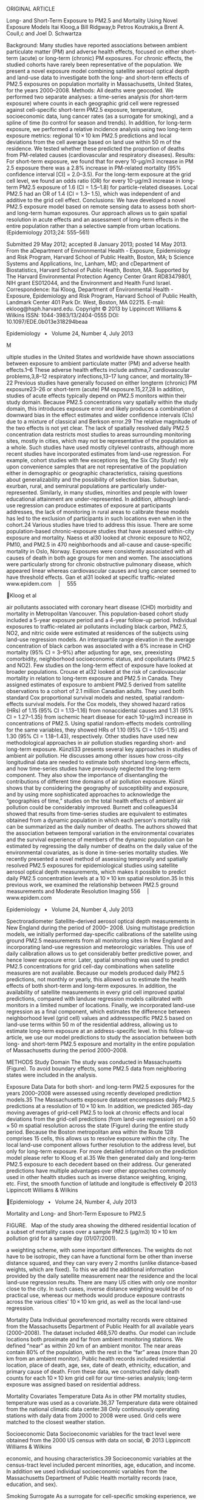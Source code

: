 ORIGINAL ARTICLE

Long- and Short-Term Exposure to PM2.5 and Mortality Using Novel
Exposure Models Itai Kloog,a Bill Ridgway,b Petros Koutrakis,a Brent A.
Coull,c and Joel D. Schwartza

Background: Many studies have reported associations between ambient
particulate matter (PM) and adverse health effects, focused on either
short-term (acute) or long-term (chronic) PM exposures. For chronic
effects, the studied cohorts have rarely been representative of the
population. We present a novel exposure model combining satellite
aerosol optical depth and land-use data to investigate both the long-
and short-term effects of PM2.5 exposures on population mortality in
Massachusetts, United States, for the years 2000--2008. Methods: All
deaths were geocoded. We performed two separate analyses: a time-series
analysis (for short-term exposure) where counts in each geographic grid
cell were regressed against cell-specific short-term PM2.5 exposure,
temperature, socioeconomic data, lung cancer rates (as a surrogate for
smoking), and a spline of time (to control for season and trends). In
addition, for long-term exposure, we performed a relative incidence
analysis using two long-term exposure metrics: regional 10 × 10 km PM2.5
predictions and local deviations from the cell average based on land use
within 50 m of the residence. We tested whether these predicted the
proportion of deaths from PM-related causes (cardiovascular and
respiratory diseases). Results: For short-term exposure, we found that
for every 10-µg/m3 increase in PM 2.5 exposure there was a 2.8% increase
in PM-related mortality (95% confidence interval [CI] = 2.0--3.5). For
the long-term exposure at the grid cell level, we found an odds ratio
(OR) for every 10-µg/m3 increase in long-term PM2.5 exposure of 1.6 (CI
= 1.5--1.8) for particle-related diseases. Local PM2.5 had an OR of 1.4
(CI = 1.3-- 1.5), which was independent of and additive to the grid cell
effect. Conclusions: We have developed a novel PM2.5 exposure model
based on remote sensing data to assess both short- and long-term human
exposures. Our approach allows us to gain spatial resolution in acute
effects and an assessment of long-term effects in the entire population
rather than a selective sample from urban locations. (Epidemiology
2013;24: 555--561)

Submitted 29 May 2012; accepted 8 January 2013; posted 14 May 2013. From
the aDepartment of Environmental Health - Exposure, Epidemiology and
Risk Program, Harvard School of Public Health, Boston, MA; b Science
Systems and Applications, Inc, Lanham, MD; and cDepartment of
Biostatistics, Harvard School of Public Health, Boston, MA. Supported by
The Harvard Environmental Protection Agency Center Grant RD83479801, NIH
grant ES012044, and the Environment and Health Fund Israel.
Correspondence: Itai Kloog, Department of Environmental Health -
Exposure, Epidemiology and Risk Program, Harvard School of Public
Health, Landmark Center 401 Park Dr. West, Boston, MA 02215. E-mail:
ekloog@hsph.harvard.edu. Copyright © 2013 by Lippincott Williams &
Wilkins ISSN: 1044-3983/13/2404-0555 DOI: 10.1097/EDE.0b013e318294beaa

Epidemiology  •  Volume 24, Number 4, July 2013

M

ultiple studies in the United States and worldwide have shown
associations between exposure to ambient particulate matter (PM) and
adverse health effects.1--6 These adverse health effects include
asthma,7 cardiovascular problems,3,8--12 respiratory infections,13--17
lung cancer, and mortality.18--22 Previous studies have generally
focused on either longterm (chronic) PM exposure23--26 or short-term
(acute) PM exposure.15,27,28 In addition, studies of acute effects
typically depend on PM2.5 monitors within their study domain. Because
PM2.5 concentrations vary spatially within the study domain, this
introduces exposure error and likely produces a combination of downward
bias in the effect estimates and wider confidence intervals (CIs) due to
a mixture of classical and Berkson error.29 The relative magnitude of
the two effects is not yet clear. The lack of spatially resolved daily
PM2.5 concentration data restricts most studies to areas surrounding
monitoring sites, mostly in cities, which may not be representative of
the population as a whole. Such studies have used mostly citylevel
contrasts, although more recent studies have incorporated estimates from
land-use regression. For example, cohort studies with few exceptions
(eg, the Six City Study) rely upon convenience samples that are not
representative of the population either in demographic or geographic
characteristics, raising questions about generalizability and the
possibility of selection bias. Suburban, exurban, rural, and semirural
populations are particularly under-represented. Similarly, in many
studies, minorities and people with lower educational attainment are
under-represented. In addition, although land-use regression can produce
estimates of exposure at participants addresses, the lack of monitoring
in rural areas to calibrate these models has led to the exclusion of
participants in such locations even when in the cohort.24 Various
studies have tried to address this issue. There are some
population-based chronic-exposure studies that have assessed within-city
exposure and mortality. Naess et al30 looked at chronic exposure to NO2,
PM10, and PM2.5 in 470 neighborhoods and all-cause and cause-speciﬁc
mortality in Oslo, Norway. Exposures were consistently associated with
all causes of death in both age groups for men and women. The
associations were particularly strong for chronic obstructive pulmonary
disease, which appeared linear whereas cardiovascular causes and lung
cancer seemed to have threshold effects. Gan et al31 looked at specific
traffic-related www.epidem.com  |  555

Kloog et al

air pollutants associated with coronary heart disease (CHD) morbidity
and mortality in Metropolitan Vancouver. This population-based cohort
study included a 5-year exposure period and a 4-year follow-up period.
Individual exposures to traffic-related air pollutants including black
carbon, PM2.5, NO2, and nitric oxide were estimated at residences of the
subjects using land-use regression models. An interquartile range
elevation in the average concentration of black carbon was associated
with a 6% increase in CHD mortality (95% CI = 3--9%) after adjusting for
age, sex, preexisting comorbidity, neighborhood socioeconomic status,
and copollutants (PM2.5 and NO2). Few studies on the long-term effect of
exposure have looked at broader populations. Crouse et al32 looked at
the risk of cardiovascular mortality in relation to long-term exposure
and PM2.5 in Canada. They assigned estimates of exposure to ambient
PM2.5 derived from satellite observations to a cohort of 2.1 million
Canadian adults. They used both standard Cox proportional survival
models and nested, spatial random-effects survival models. For the Cox
models, they showed hazard ratios (HRs) of 1.15 (95% CI = 1.13--1.16)
from nonaccidental causes and 1.31 (95% CI = 1.27--1.35) from ischemic
heart disease for each 10-μg/m3 increase in concentrations of PM2.5.
Using spatial random-effects models controlling for the same variables,
they showed HRs of 1.10 (95% CI = 1.05--1.15) and 1.30 (95% CI =
1.18--1.43), respectively. Other studies have used new methodological
approaches in air pollution studies regarding short- and long-term
exposure. Künzli33 presents several key approaches in studies of ambient
air pollution. He discusses among other issues how cross-city
longitudinal data are needed to estimate both shortand long-term
effects, and how time-series studies have previously neglected the
long-term component. They also show the importance of disentangling the
contributions of different time domains of air pollution exposure.
Künzli shows that by considering the geography of susceptibility and
exposure, and by using more sophisticated approaches to acknowledge the
“geographies of time,” studies on the total health effects of ambient
air pollution could be considerably improved. Burnett and colleagues34
showed that results from time-series studies are equivalent to estimates
obtained from a dynamic population in which each person's mortality risk
can be summarized as the daily number of deaths. The authors showed that
the association between temporal variation in the environmental
covariates and the survival experience of members of the dynamic
population can be estimated by regressing the daily number of deaths on
the daily value of the environmental covariates, as is done in
time-series mortality studies. We recently presented a novel method of
assessing temporally and spatially resolved PM2.5 exposures for
epidemiological studies using satellite aerosol optical depth
measurements, which makes it possible to predict daily PM2.5
concentration levels at a 10 × 10 km spatial resolution.35 In this
previous work, we examined the relationship between PM2.5 ground
measurements and Moderate Resolution Imaging 556  |  www.epidem.com

Epidemiology  •  Volume 24, Number 4, July 2013

Spectroradiometer Satellite--derived aerosol optical depth measurements
in New England during the period of 2000-- 2008. Using multistage
prediction models, we initially performed day-specific calibrations of
the satellite using ground PM2.5 measurements from all monitoring sites
in New England and incorporating land-use regression and meteorologic
variables. This use of daily calibration allows us to get considerably
better predictive power, and hence lower exposure error. Later, spatial
smoothing was used to predict PM2.5 concentrations for grid cell-day
combinations when satellite measures are not available. Because our
models produced daily PM2.5 predictions, not monthly or yearly, this
allowed us to estimate the health effects of both short-term and
long-term exposures. In addition, the availability of satellite
measurements in every grid cell improved spatial predictions, compared
with landuse regression models calibrated with monitors in a limited
number of locations. Finally, we incorporated land-use regression as a
final component, which estimates the difference between neighborhood
level (grid cell) values and addressspecific PM2.5 based on land-use
terms within 50 m of the residential address, allowing us to estimate
long-term exposure at an address-specific level. In this follow-up
article, we use our model predictions to study the association between
both long- and short-term PM2.5 exposure and mortality in the entire
population of Massachusetts during the period 2000--2008.

METHODS Study Domain The study was conducted in Massachusetts (Figure).
To avoid boundary effects, some PM2.5 data from neighboring states were
included in the analysis.

Exposure Data Data for both short- and long-term PM2.5 exposures for the
years 2000--2008 were assessed using recently developed prediction
models.35 The Massachusetts exposure dataset encompasses daily PM2.5
predictions at a resolution of 10 × 10 km. In addition, we predicted
365-day moving averages of grid-cell PM2.5 to look at chronic effects
and local deviations from the grid-cell predictions (from land-use
regression) on a 50 × 50 m spatial resolution across the state (Figure)
during the entire study period. Because the Boston metropolitan area
within the Route 128 comprises 15 cells, this allows us to resolve
exposure within the city. The local land-use component allows further
resolution to the address level, but only for long-term exposure. For
more detailed information on the prediction model please refer to Kloog
et al.35 We then generated daily and long-term PM2.5 exposure to each
decedent based on their address. Our generated predictions have multiple
advantages over other approaches commonly used in other health studies
such as inverse distance weighting, kriging, etc. First, the smooth
function of latitude and longitude is effectively © 2013 Lippincott
Williams & Wilkins

Epidemiology  •  Volume 24, Number 4, July 2013

Mortality and Long- and Short-Term Exposure to PM2.5

FIGURE.  Map of the study area showing the dithered residential location
of a subset of mortality cases over a sample PM2.5 (µg/m3) 10 × 10 km
pollution grid for a sample day (01/07/2001).

a weighting scheme, with some important differences. The weights do not
have to be isotropic, they can have a functional form be other than
inverse distance squared, and they can vary every 2 months (unlike
distance-based weights, which are fixed). To this we add the additional
information provided by the daily satellite measurement near the
residence and the local land-use regression results. There are many US
cities with only one monitor close to the city. In such cases, inverse
distance weighting would be of no practical use, whereas our methods
would produce exposure contrasts across the various cities' 10 × 10 km
grid, as well as the local land-use regression.

Mortality Data Individual georeferenced mortality records were obtained
from the Massachusetts Department of Public Health for all available
years (2000--2008). The dataset included 468,570 deaths. Our model can
include locations both proximate and far from ambient monitoring
stations. We defined “near” as within 20 km of an ambient monitor. The
near areas contain 80% of the population, with the rest in the “far”
areas (more than 20 km from an ambient monitor). Public health records
included residential location, place of death, age, sex, date of death,
ethnicity, education, and primary cause of death. From these data, we
constructed daily death counts for each 10 × 10 km grid cell for our
time-series analysis; long-term exposure was assigned based on
residential address.

Mortality Covariates Temperature Data As in other PM mortality studies,
temperature was used as a covariate.36,37 Temperature data were obtained
from the national climatic data center.38 Only continuously operating
stations with daily data from 2000 to 2008 were used. Grid cells were
matched to the closest weather station.

Socioeconomic Data Socioeconomic variables for the tract level were
obtained from the 2000 US census with data on social, © 2013 Lippincott
Williams & Wilkins

economic, and housing characteristics.39 Socioeconomic variables at the
census-tract level included percent minorities, age, education, and
income. In addition we used individual socioeconomic variables from the
Massachusetts Department of Public Health mortality records (race,
education, and sex).

Smoking Surrogate As a surrogate for cell-specific smoking experience,
we used the long-term average lung cancer mortality rate in each cell as
a control variable. Lung cancer data were obtained through the
Massachusetts Department of Public Health.

Statistical Methods Geocoded mortality data were matched with our
exposure estimates. Because the mortality datasets did not include
changes of residence, we had to assume when looking at long-term
exposure that the decedents had lived at their current address for
several years. This introduces some exposure misclassification. However,
we think the misclassification is relatively minor. The average age of
decedents in our study population was 75 years, and in the northeast
United States, people above the age of 75 have limited mobility (only 2%
of the population changed residence during 2009--2010).40 We assessed
the acute effects of exposure to PM2.5 by assigning to decedents the
grid exposure (on the day of death and preceding 3 days) corresponding
to their residence for deaths outside of hospital. Deaths in hospital
may have occurred outside the grid cell of residence, and so for those
deaths, we assigned the mean predicted PM2.5 concentration in all grid
cells within 30 km of the residence, again for the day of death and up
to 3 preceding days. Most time-series studies have reported the
strongest acute associations with mean PM2.5 for the current and
previous day, rather than same day exposure41 or longer lags. We
therefore took current and previous day exposures as our primary
analysis. As a sensitivity analysis, we also examined PM2.5 exposure 2
days before death (lag2) and PM2.5 exposure 3 days before death (lag3).
Specifically, we modeled the mortality rate λit in the ith cell on the
tth day as follows: www.epidem.com  |  557

Epidemiology  •  Volume 24, Number 4, July 2013

Kloog et al

log( λit ) = α + λi + β1 PM it + λ (t ) + temporal covariates where λi =
δ + spatial covariates + ei

Characteristic

where PMit is the daily PM2.5 concentration in cell i, λ(t) is a smooth
function of time, temporal covariates are temperature and day of the
week, spatial covariates are socioeconomic factors and a surrogate for
long-term smoking history, and ei is the remaining unexplained
difference in mortality rate between cell i and other cells (treated as
a mean zero normal random effect with variance estimated from the data).
This model expands the usual time-series analysis by including spatial
covariates and random intercepts for small areas. The specific
covariates we used were a linear and quadratic term for temperature with
the same moving average as PM2.5, age, percent minorities, median
income, percent of people without high school education, and lung cancer
rate as a surrogate for long-term smoking history. λ(t) was estimated
with a natural cubic spline with 45 degrees of freedom (5 df per year).
We used an interaction term between in-hospital death and short-term
exposure, to test whether location modified the association. Long-term
exposure was analyzed through a relative incidence analysis. We defined
particle-related deaths as those from cardiovascular and respiratory
diseases and contrasted those with mortality unrelated to air pollution
(accidental death, cancer [except lung cancer], homicide, etc.).
Specifically we fit the following model:

(

)

Logit ( PrMortij = 1| X ) = α + u j + β1 PM it + β2 PMLi + β3i X 3i +
β4i X 41 + ...

(u ) ~ N [0,σ j

u

2

]

where Mortij is the response (particle-related or nonrelated death) for
the ith subject in grid j, α and uj are the fixed and random
(grid-specific) intercepts, respectively, PMit is 365day moving average
ending on day t, PMLi is the local (50 m) deviation of PM2.5 from the
long-term grid-cell average, X3i, etc. denote the set of covariates of
interest used in the model, and σu2 is the variance of the random
effects. We also looked at various interactions of interest, including
interactions between near and far areas and both short-term and
long-term exposure as well as interactions between low and high
education groups (based on individual college education) and long-term
PM2.5 exposure. We considered whether effect estimates differed between
the two main cause-specific mortality rates by performing a logistic
analysis of cardiovascular and respiratory mortality.

RESULTS Of the 468,570 deaths included in our analyses, 46% were men,
94% were white, and 20% had higher than a high 558  |  www.epidem.com

TABLE 1.  Descriptive Statistics: Deaths in Eastern Massachusetts,
2000--2008 No. (%)

Sex  Men  Women Race  White  Black  Other Education (years)  0--12  >12
Age (mean years)

216,717 (46) 251,852 (54) 438,402 (94) 17,479 (4) 12,689 (3) 372,848
(80) 95,722 (20) 75.0

school education. The average age at death was 75 years (Table 1).
Table 2 summarizes of the exposure and temperature variables used in the
analysis. Various lags were tested in the time-series analysis, with the
strongest based on the mean of lag01. The results for lag01 are
presented as commonly reported in many previous studies.14,24 For
every10-µg/ m3 increase in short-term PM2.5 exposure, there was a 2.8%
increase in mortality (95% CI = 2.0--3.5). There was also a significant
interaction between short-term pollution and near and far locations (P <
0.001). For every10-µg/m3 increase in short-term PM2.5 exposure in the
“far” group, there was a 1.4% increase in mortality (95% CI =
0.8--2.0%). For every10-µg/ m3 increase in short-term PM2.5 exposure in
the “near” group, there was a 4.5% increase in mortality (95% CI =
2.6--6.5%). Table 3 presents the odds ratios (ORs) for cardiovascular
and respiratory mortality for a 10-µg/m3 increase in long-term grid-cell
PM2.5 exposure for the full datasets and various interactions. The OR
was 1.6 (CI = 1.5--1.8) for cardiovascular and respiratory mortality
relative to deaths from other causes. Local PM2.5 had an OR of 1.4 (CI =
1.3--1.5) in the same model. Because local PM2.5 was constructed as the
addressspecific deviation from the grid-cell average, these effects are
independent and additive. There was a significant interaction between
education group and long-term pollution (P<0.001). The OR for the high
education group (college education) was 1.4 (CI = 1.2--1.6), whereas for
the remainder the OR was TABLE 2.  Descriptive Statistics for PM2.5
Exposure and Temperature for 2,495 Days with Available Data,
Massachusetts, 2000--2008

Acute PM (µg/m3) Chronic PM (µg/m3) Temperature (°C)

Mean

Median

Standard Deviation

Range

Q1

Q3

 9.8  9.9 45.6

 8.7 10.0 46.9

 4.5  1.2 19.0

 93.7  24.1 110.3

 6.6  9.1 31.2

11.9 10.7 62.1

© 2013 Lippincott Williams & Wilkins

Epidemiology  •  Volume 24, Number 4, July 2013

TABLE 3.  ORs for Cardiovascular Disease and Respiratory Mortality for
Every10 µg/m3 Increase in Long-Term PM2.5 Exposure PM2.5 Exposure Type

Odds Ratio (95% CI)

All mortality cases long-term PM2.5 All mortality cases local PM2.5
Urban areas Rural areas High education Low education

1.6 (1.5--1.8) 1.4 (1.3--1.5) 1.7 (1.5--1.9) 1.3 (1.1--1.6) 1.4
(1.2--1.6) 1.9 (1.60--2.1)

1.9 (CI = 1.6--2.1). There was also a significant interaction between
long-term pollution and near and far groups (P < 0.001). The OR for
subjects living more than 20 km from a monitor was 1.3 (CI = 1.1--1.6),
whereas for those living closer, the OR was 1.7 (CI = 1.5--1.9). The OR
for nonwhites (OR 2.9, CI = 1.9--4.5) was higher than for whites (OR
1.6, CI = 1.4--1.7). The logistic regression comparing cardiovascular
and respiratory mortality showed no appreciable differences both for the
regional PM2.5 and local PM2.5 exposure. Similarly, there were no
important risk differences between people who died in the hospital and
those who died at home.

DISCUSSION The main feature of this study is the use of novel hybrid
prediction models that examine short- and long-term exposure
associations with mortality, and include the entire population of the
state. Unlike traditional land-use regressions, this model produces
daily predictions. This model also performs better in regions far from
monitors because the satellite data provide exposure data. In addition,
these models can 1) control for small area socioeconomic status
variables in time-series analysis and look for effect modification by
the same variables; 2) test whether the PM2.5 slope is different in
people residing far from monitors; 3) assess chronic effects of
particles using the entire population, again including people distant
from monitors; 4) estimate effects of local traffic--derived particles
independent of regional particles; and 5) reduce exposure error and
hence downward bias in slopes, and upward bias in CIs. Key findings
include differences in the slopes of acute and chronic PM2.5 between
locations closer or more distant from monitoring stations, interactions
of chronic exposure with race and socioeconomic status (with less
advantaged groups having stronger associations), and an additional
effect of traffic particles generated near the address of the decedents.
The Six City Study42,43 found that a 1-year period for chronic exposure
captured essentially the entire effect. Hence our use of a 1-year
average should be sufficient to capture the longterm effect of PM2.5
exposure. It is instructive to compare these results with results of
previous time-series and cohort studies. Zanobetti and © 2013 Lippincott
Williams & Wilkins

Mortality and Long- and Short-Term Exposure to PM2.5

colleagues studied the acute effect of fine and coarse particulate air
pollution on mortality in a national analysis of 112 cities.44 For
cities similar to cities in our study (the northeast area, grouped as
cities with warm summer-continental), a 10-µg/m3 increase in PM2.5 was
associated with a 1.19% increase (95% CI = 0.73--1.64) in total
mortality. A key difference is that they assigned the same daily
exposure to all people in each city, whereas we were able to assign
different exposures to people on a relatively small grid. Another key
difference is that they analyzed only cities, whereas we could analyze
an entire state. Our study finds larger and more precise effect-size
estimates despite analyzing fewer deaths, possibly due to reduced
exposure error. Berkson measurement error for exposure would be expected
to bias standard errors upward, but not bias effect sizes down, whereas
classical exposure error would do the opposite. If exposure error was a
mixture of these two types, reduced exposure error could produce results
such as we observed. This does not preclude other explanations. Miller
et al45 reported a relative risk of 1.76 for cardiovascular deaths per
10 μg/m3 using within-city exposure, and Puett and colleagues24 used
exposure from a land-use regression analysis to estimate a hazard ratio
of 1.26 for all-cause mortality (95% CI = 1.02‒1.54) with each 10-µg/m3
increase in annual PM2.5 exposure. These estimates are similar to ours
and higher than in older studies that did not have geographically
resolved exposure. That suggests the exposure error in cohort studies is
predominantly classical. The similarly larger estimate in our study
supports this conclusion, and also extends the results to suburban and
rural residents. Furthermore, our use of satellite exposure data allowed
a much larger sample size, with more deaths than in the American Cancer
Society (ACS) study, the Nurses' Health Study, and the Six City Study
combined. We confirm the results of the ACS study that people with less
education have greater susceptibility to particles, although the
association in the college educated is still substantial, and with a
relatively narrow CI. Although covariate control is a limitation of this
analysis, the use of fine-scale geographically resolved exposure is a
clear advantage over studies such as the first reports from ACS study,
which used metropolitan areas often encompassing multiple counties, and
often with only one monitor available to assign exposure. A reanalysis
of the data by Willis et al,46 restricted to people who live closer to
the monitor, reported a doubling of the estimate slope per unit
exposure, suggesting substantial downward bias by classical measurement
error. These results plus the similarity between our estimates and other
estimates based on geographically resolved exposure24,47 provides some
assurance about the generalizability of those estimates. As noted above,
we see smaller effects in locations more than 20 km from monitors, which
generally have lower population density. This may reflect different
composition (more traffic particles in the more densely populated
regions), although further analysis is needed to confirm this.
Consistent www.epidem.com  |  559

Epidemiology  •  Volume 24, Number 4, July 2013

Kloog et al

with this, we found that deviations from grid-cell-average PM2.5
predicted by land-use terms within 50 m of residence had additional
predictive power for mortality. This also suggests that traffic
particles are more toxic. A key difference between our analysis and the
ACS or Nurses Health study is that they oversampled the highly educated,
undersampled minorities. In general, cohort studies of the long-term
effects of PM2.5 have been nonrepresentative. Our finding of a
substantially stronger associations in nonwhites and the less educated
raises an important environmental justice concern. Another major
limitation of the present study is the spatial resolution of 10 × 10 km.
We compensate for this in our analysis of chronic effects by using a
land-use regression to compute a local PM variable. Better resolution of
the satellite data would clearly be beneficial and should become
available. As satellite remote sensing evolves, higher spatial
resolution data (eg, 3 × 3 km and 1 × 1 km) will further reduce exposure
error. Our mortality datasets did not include changes in residence,
which will introduce some exposure misclassification into our study. In
conclusion, our novel prediction models, making use of satellite data on
air pollution, perform well in assessing short-term and long-term
effects of PM2.5 exposure. This enables us to examine entire
populations, including exurban and rural locations, with better spatial
resolution and tighter CIs for the time-series estimates. The larger
effect-size estimates seen in recent cohort studies (using
geographically resolved chronic exposures) are supported in this
analysis for a whole population. This modeling approach presents new
opportunities to study the effects of both short- and long-term particle
exposures on human health.

ACKNOWLEDGMENT We thank Steven J. Melly, Department of Environmental
Health, Harvard School of Public Health, Harvard University. REFERENCES
1. Atkinson RW, Anderson HR, Sunyer J, et al. Acute effects of
particulate air pollution on respiratory admissions: results from APHEA
2 project. Air Pollution and Health: a European Approach. Am J Respir
Crit Care Med. 2001;164(10 Pt 1):1860--1866. 2. Gold DR, Litonjua A,
Schwartz J, et al. Ambient pollution and heart rate variability.
Circulation. 2000;101:1267--1273. 3. Le Tertre A, Medina S, Samoli E, et
al. Short-term effects of particulate air pollution on cardiovascular
diseases in eight European cities. J Epidemiol Community Health.
2002;56:773--779. 4. Salvi S, Blomberg A, Rudell B, et al. Acute
inflammatory responses in the airways and peripheral blood after
short-term exposure to diesel exhaust in healthy human volunteers. Am J
Respir Crit Care Med. 1999;159: 702--709. 5. Schwartz J. Air pollution
and hospital admissions for the elderly in Detroit, Michigan. Am J
Respir Crit Care Med. 1994;150:648--655. 6. Schwartz J. Air pollution
and blood markers of cardiovascular risk. Environ Health Perspect.
2001;109(suppl 3):405--409. 7. Lin S, Munsie JP, Hwang SA, Fitzgerald E,
Cayo MR. Childhood asthma hospitalization and residential exposure to
state route traffic. Environ Res. 2002;88:73--81.

560  |  www.epidem.com

#+BEGIN_EXAMPLE
     8.  Barnett AG, Williams GM, Schwartz J, et al. The effects of air pollution on
#+END_EXAMPLE

hospitalizations for cardiovascular disease in elderly people in
Australian and New Zealand cities. Environ Health Perspect.
2006;114:1018--1023. 9. Wellenius GA, Bateson TF, Mittleman MA, Schwartz
J. Particulate air pollution and the rate of hospitalization for
congestive heart failure among medicare beneficiaries in Pittsburgh,
Pennsylvania. Am J Epidemiol. 2005;161:1030--1036. 10. Peters A,
Fröhlich M, Döring A, et al. Particulate air pollution is associated
with an acute phase response in men; results from the MONICAAugsburg
Study. Eur Heart J. 2001;22:1198--1204. 11. Zanobetti A, Schwartz J,
Dockery DW. Airborne particles are a risk factor for hospital admissions
for heart and lung disease. Environ Health Perspect.
2000;108:1071--1077. 12. Schwartz J, Morris R. Air pollution and
hospital admissions for cardiovascular disease in Detroit, Michigan. Am
J Epidemiol. 1995;142: 23--35. 13. Baccarelli A. Breathe deeply into
your genes!: genetic variants and air pollution effects. Am J Respir
Crit Care Med. 2009;179:431--432. 14. Zanobetti A, Franklin M, Koutrakis
P, Schwartz J. Fine particulate air pollution and its components in
association with cause-specific emergency admissions. Environ Health.
2009;8:58. 15. Dominici F, Peng RD, Bell ML, et al. Fine particulate air
pollution and hospital admission for cardiovascular and respiratory
diseases. JAMA. 2006;295:1127--1134. 16. Sunyer J, Basagaña X.
Particles, and not gases, are associated with the risk of death in
patients with chronic obstructive pulmonary disease. Int J Epidemiol.
2001;30:1138--1140. 17. Schwartz J. Air pollution and hospital
admissions for respiratory disease. Epidemiology. 1996;7:20--28. 18.
Dockery D, Pope C, Xu X, et al. An association between air pollution and
mortality in six US cities. N Engl J Med. 1993;329:1753--1759. 19.
Franklin M, Zeka A, Schwartz J. Association between PM2. 5 and allcause
and specific-cause mortality in 27 US communities. J Expo Sci Environ
Epidemiol. 2006;17:279--287. 20. Pope CA 3rd, Burnett RT, Thun MJ, et
al. Lung cancer, cardiopulmonary mortality, and long-term exposure to
fine particulate air pollution. JAMA. 2002;287:1132--1141. 21. Schwartz
J. Air pollution and daily mortality: a review and meta analysis.
Environ Res. 1994;64:36--52. 22. Laden F, Schwartz J, Speizer FE,
Dockery DW. Reduction in fine particulate air pollution and mortality:
extended follow-up of the Harvard Six Cities study. Am J Respir Crit
Care Med. 2006;173:667--672. 23. Hart J, Garshick E, Dockery D, Smith T,
Ryan L, Laden F. Long-term ambient multi-pollutant exposures and
mortality. Am J Respir Crit Care Med. 2011;183:73--78. 24. Puett RC,
Hart JE, Yanosky JD, et al. Chronic fine and coarse particulate
exposure, mortality, and coronary heart disease in the Nurses' Health
Study. Environ Health Perspect. 2009;117:1697--1701. 25. Schwartz J.
Harvesting and long term exposure effects in the relation between air
pollution and mortality. Am J Epidemiol. 2000;151:440--448. 26. Jerrett
M, Burnett RT, Ma R, et al. Spatial analysis of air pollution and
mortality in Los Angeles. Epidemiology. 2005;16:727--736. 27.
Katsouyanni K, Touloumi G, Spix C, et al. Short-term effects of ambient
sulphur dioxide and particulate matter on mortality in 12 European
cities: results from time series data from the APHEA project. Air
Pollution and Health: a European Approach. BMJ. 1997;314:1658--1663. 28.
Schwartz J, Dockery DW. Particulate air pollution and daily mortality in
Steubenville, Ohio. Am J Epidemiol. 1992;135:12--19; discussion 20. 29.
Zeger SL, Thomas D, Dominici F, et al. Exposure measurement error in
time-series studies of air pollution: concepts and consequences. Environ
Health Perspect. 2000;108:419--426. 30. Naess Ø, Nafstad P, Aamodt G,
Claussen B, Rosland P. Relation between concentration of air pollution
and cause-specific mortality: four-year exposures to nitrogen dioxide
and particulate matter pollutants in 470 neighborhoods in Oslo, Norway.
Am J Epidemiol. 2007;165:435--443. 31. Gan WQ, Koehoorn M, Davies HW,
Demers PA, Tamburic L, Brauer M. Long-term exposure to traffic-related
air pollution and the risk of coronary heart disease hospitalization and
mortality. Environ Health Perspect. 2011;119:501--507. Available at:
http://www.ncbi.nlm.nih.gov/pmc/articles/PMC3080932/ Accessed 10 October
2012. 32. Crouse DL, Peters PA, van Donkelaar A, et al. Risk of
nonaccidental and cardiovascular mortality in relation to long-term
exposure to low concen-

© 2013 Lippincott Williams & Wilkins

Epidemiology  •  Volume 24, Number 4, July 2013

trations of fine particulate matter: a Canadian National-Level Cohort
Study. Environ Health Perspect. 2012;120:708--714. Available at:
http://www. ncbi.nlm.nih.gov/pmc/articles/PMC3346774/ Accessed 10
October 2012. 33. Künzli N. Unifying susceptibility, exposure, and time:
discussion of unifying analytic approaches and future directions. J
Toxicol Environ Health A. 2005;68:1263--1271. Available at:
http://www.tandfonline.com/doi/ abs/10.1080/15287390590936102 Accessed
10 November 2012. 34. Burnett RT, Dewanji A, Dominici F, Goldberg MS,
Cohen A, Krewski D. On the relationship between time-series studies,
dynamic population studies, and estimating loss of life due to
short-term exposure to environmental risks. Environ Health Perspect.
2003;111:1170--1174. Copyright © 2003 The National Institute of
Environmental Health Sciences (NIEHS). Available at:
http://www.jstor.org/stable/3435505 Accessed 10 October 2012. 35. Kloog
I, Koutrakis P, Coull BA, Lee HJ, Schwartz J. Assessing temporally and
spatially resolved PM2. 5exposures for epidemiological studies using
satellite aerosol optical depth measurements. Atmos Environ.
2011;45:6267--6275. 36. Schwartz J. Is the association of airborne
particles with daily deaths confounded by gaseous air pollutants? An
approach to control by matching. Environ Health Perspect.
2004;112:557--561. 37. Schwartz J. The effects of particulate air
pollution on daily deaths: a multicity case crossover analysis. Occup
Environ Med. 2004;61:956--961. 38. National Climatic Data Center. The
National Climatic Data Center

Data Inventories. Asheville, NC: NOAA National Climatic Data Center
(NCDC); 2010.

© 2013 Lippincott Williams & Wilkins

Mortality and Long- and Short-Term Exposure to PM2.5

#+BEGIN_EXAMPLE
    39.  Census US. U.S. Census of Population and Housing. Washington, DC:
#+END_EXAMPLE

U.S. Dept. of Commerce; 2000. 40. Census US. Current Population Survey,
2010 Annual Social and Economic Supplement. Government Printing Office;
2011. 41. Schwartz J, Dockery DW, Neas LM. Is daily mortality associated
specifically with fine particles? J Air Waste Manag Assoc.
1996;46:927--939. 42. Lepeule J, Laden F, Dockery D, Schwartz J. Chronic
exposure to fine particles and mortality: an extended follow-up of the
Harvard Six Cities study from 1974 to 2009. Environ Health Perspect.
2012;120:965--970. 43. Schwartz J, Coull B, Laden F, Ryan L. The effect
of dose and timing of dose on the association between airborne particles
and survival. Environ Health Perspect. 2008;116:64--69. 44. Zanobetti A,
Schwartz J. The effect of fine and coarse particulate air pollution on
mortality: a national analysis. Environ Health Perspect.
2009;117:898--903. 45. Miller KA, Siscovick DS, Sheppard L, et al.
Long-term exposure to air pollution and incidence of cardiovascular
events in women. N Engl J Med. 2007;356:447--458. 46. Willis A, Jerrett
M, Burnett RT, Krewski D. The association between sulfate air pollution
and mortality at the county scale: an exploration of the impact of scale
on a long-term exposure study. J Toxicol Environ Health A.
2003;66:1605--1624. 47. Miller KA, Siscovick DS, Sheppard L, et al.
Long-term exposure to air pollution and incidence of cardiovascular
events in women. N Engl J Med. 2007;356:447--458.

www.epidem.com  |  561


